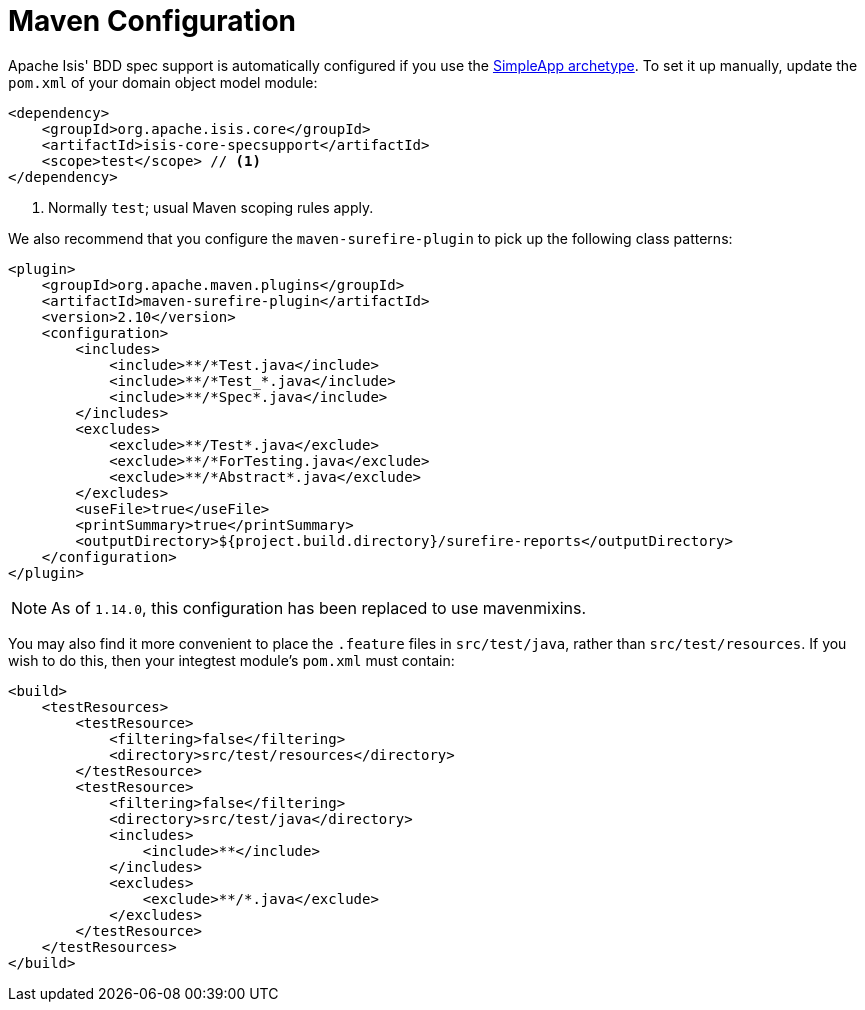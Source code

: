 [[_ugtst_bdd-spec-support_maven-configuration]]
= Maven Configuration
:Notice: Licensed to the Apache Software Foundation (ASF) under one or more contributor license agreements. See the NOTICE file distributed with this work for additional information regarding copyright ownership. The ASF licenses this file to you under the Apache License, Version 2.0 (the "License"); you may not use this file except in compliance with the License. You may obtain a copy of the License at. http://www.apache.org/licenses/LICENSE-2.0 . Unless required by applicable law or agreed to in writing, software distributed under the License is distributed on an "AS IS" BASIS, WITHOUT WARRANTIES OR  CONDITIONS OF ANY KIND, either express or implied. See the License for the specific language governing permissions and limitations under the License.
:_basedir: ../../
:_imagesdir: images/




Apache Isis' BDD spec support is automatically configured if you use the xref:../ugfun/ugfun.adoc#_ugfun_getting-started_simpleapp-archetype[SimpleApp archetype].
To set it up manually, update the `pom.xml` of your domain object model module:

[source,xml]
----
<dependency>
    <groupId>org.apache.isis.core</groupId>
    <artifactId>isis-core-specsupport</artifactId>
    <scope>test</scope> // <1>
</dependency>
----
<1> Normally `test`; usual Maven scoping rules apply.


We also recommend that you configure the `maven-surefire-plugin` to pick up the following class patterns:


[source,xml]
----
<plugin>
    <groupId>org.apache.maven.plugins</groupId>
    <artifactId>maven-surefire-plugin</artifactId>
    <version>2.10</version>
    <configuration>
        <includes>
            <include>**/*Test.java</include>
            <include>**/*Test_*.java</include>
            <include>**/*Spec*.java</include>
        </includes>
        <excludes>
            <exclude>**/Test*.java</exclude>
            <exclude>**/*ForTesting.java</exclude>
            <exclude>**/*Abstract*.java</exclude>
        </excludes>
        <useFile>true</useFile>
        <printSummary>true</printSummary>
        <outputDirectory>${project.build.directory}/surefire-reports</outputDirectory>
    </configuration>
</plugin>
----

[NOTE]
====
As of `1.14.0`, this configuration has been replaced to use mavenmixins.
====

You may also find it more convenient to place the `.feature` files in `src/test/java`, rather than `src/test/resources`.
If you wish to do this, then your integtest module's `pom.xml` must contain:

[source,xml]
----
<build>
    <testResources>
        <testResource>
            <filtering>false</filtering>
            <directory>src/test/resources</directory>
        </testResource>
        <testResource>
            <filtering>false</filtering>
            <directory>src/test/java</directory>
            <includes>
                <include>**</include>
            </includes>
            <excludes>
                <exclude>**/*.java</exclude>
            </excludes>
        </testResource>
    </testResources>
</build>
----
